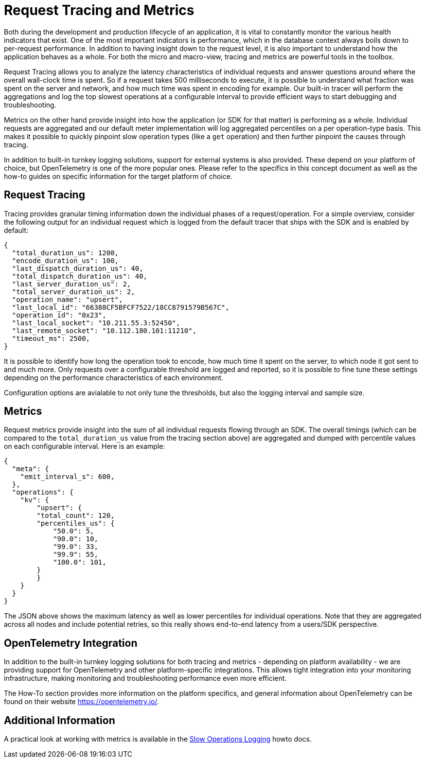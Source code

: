 = Request Tracing and Metrics
:page-aliases: ROOT:threshold-logging.adoc


// tag::rto[]
Both during the development and production lifecycle of an application, it is vital to constantly monitor the various health indicators that exist. One of the most important indicators is performance, which in the database context always boils down to per-request performance. In addition to having insight down to the request level, it is also important to understand how the application behaves as a whole. For both the micro and macro-view, tracing and metrics are powerful tools in the toolbox.

Request Tracing allows you to analyze the latency characteristics of individual requests and answer questions around where the overall wall-clock time is spent. So if a request takes 500 milliseconds to execute, it is possible to understand what fraction was spent on the server and network, and how much time was spent in encoding for example. Our built-in tracer will perform the aggregations and log the top slowest operations at a configurable interval to provide efficient ways to start debugging and troubleshooting.

Metrics on the other hand provide insight into how the application (or SDK for that matter) is performing as a whole. Individual requests are aggregated and our default meter implementation will log aggregated percentiles on a per operation-type basis. This makes it possible to quickly pinpoint slow operation types (like a `get` operation) and then further pinpoint the causes through tracing.

In addition to built-in turnkey logging solutions, support for external systems is also provided. These depend on your platform of choice, but OpenTelemetry is one of the more popular ones. Please refer to the specifics in this concept document as well as the how-to guides on specific information for the target platform of choice.

== Request Tracing

Tracing provides granular timing information down the individual phases of a request/operation. For a simple overview, consider the following output for an individual request which is logged from the default tracer that ships with the SDK and is enabled by default: 

[source,java]
----
{
  "total_duration_us": 1200,
  "encode_duration_us": 100,
  "last_dispatch_duration_us": 40,
  "total_dispatch_duration_us": 40,
  "last_server_duration_us": 2,
  "total_server_duration_us": 2,
  "operation_name": "upsert",
  "last_local_id": "66388CF5BFCF7522/18CC8791579B567C",
  "operation_id": "0x23",
  "last_local_socket": "10.211.55.3:52450",
  "last_remote_socket": "10.112.180.101:11210",
  "timeout_ms": 2500,
}
----

It is possible to identify how long the operation took to encode, how much time it spent on the server, to which node it got sent to and much more. Only requests over a configurable threshold are logged and reported, so it is possible to fine tune these settings depending on the performance characteristics of each environment.

Configuration options are avialable to not only tune the thresholds, but also the logging interval and sample size.

== Metrics

Request metrics provide insight into the sum of all individual requests flowing through an SDK. The overall timings (which can be compared to the `total_duration_us` value from the tracing section above) are aggregated and dumped with percentile values on each configurable interval. Here is an example:

[source,json]
----
{
  "meta": {
    "emit_interval_s": 600,
  },
  "operations": {
    "kv": {
        "upsert": {
        "total_count": 120,
        "percentiles_us": {
            "50.0": 5,
            "90.0": 10,
            "99.0": 33,
            "99.9": 55,
            "100.0": 101,
        }
        }
    }
  }
}
----

The JSON above shows the maximum latency as well as lower percentiles for individual operations. Note that they are aggregated across all nodes and include potential retries, so this really shows end-to-end latency from a users/SDK perspective.

== OpenTelemetry Integration

In addition to the built-in turnkey logging solutions for both tracing and metrics - depending on platform availability - we are providing support for OpenTelemetry and other platform-specific integrations. This allows tight integration into your monitoring infrastructure, making monitoring and troubleshooting performance even more efficient.

The How-To section provides more information on the platform specifics, and general information about OpenTelemetry can be found on their website https://opentelemetry.io/.


== Additional Information

A practical look at working with metrics is available in the xref:howtos:slow-operations-logging.adoc[Slow Operations Logging] howto docs.

// end::rto[]